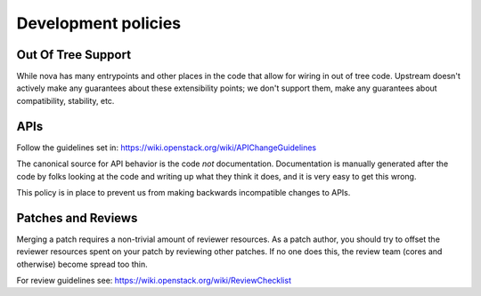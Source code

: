 ..
      Licensed under the Apache License, Version 2.0 (the "License"); you may
      not use this file except in compliance with the License. You may obtain
      a copy of the License at

          http://www.apache.org/licenses/LICENSE-2.0

      Unless required by applicable law or agreed to in writing, software
      distributed under the License is distributed on an "AS IS" BASIS, WITHOUT
      WARRANTIES OR CONDITIONS OF ANY KIND, either express or implied. See the
      License for the specific language governing permissions and limitations
      under the License.

Development policies
--------------------

Out Of Tree Support
===================

While nova has many entrypoints and other places in the code that allow for
wiring in out of tree code. Upstream doesn't actively make any guarantees
about these extensibility points; we don't support them, make any guarantees
about compatibility, stability, etc.

APIs
=====

Follow the guidelines set in: https://wiki.openstack.org/wiki/APIChangeGuidelines

The canonical source for API behavior is the code *not* documentation.
Documentation is manually generated after the code by folks looking at the
code and writing up what they think it does, and it is very easy to get
this wrong.

This policy is in place to prevent us from making backwards incompatible
changes to APIs.

Patches and Reviews
===================

Merging a patch requires a non-trivial amount of reviewer resources.
As a patch author, you should try to offset the reviewer resources
spent on your patch by reviewing other patches. If no one does this, the review
team (cores and otherwise) become spread too thin.

For review guidelines see: https://wiki.openstack.org/wiki/ReviewChecklist
